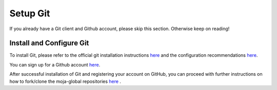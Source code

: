 .. _prerequisites:

Setup Git
#########

If you already have a Git client and Github account, please skip this section. Otherwise keep on reading!

Install and Configure Git
-------------------------

To install Git, please refer to the official git installation instructions `here <https://git-scm.com/book/en/v2/Getting-Started-Installing-Git>`_ and the configuration recommendations `here <https://git-scm.com/book/en/v2/Getting-Started-First-Time-Git-Setup>`_.

You can sign up for a Github account `here <https://github.com/join>`_.

After successful installation of Git and registering your account on GitHub, you can proceed with further instructions on how to fork/clone the moja-global repositories `here <https://docs.moja.global/en/latest/DevelopmentSetup/git_and_github_guide.html>`_ .
